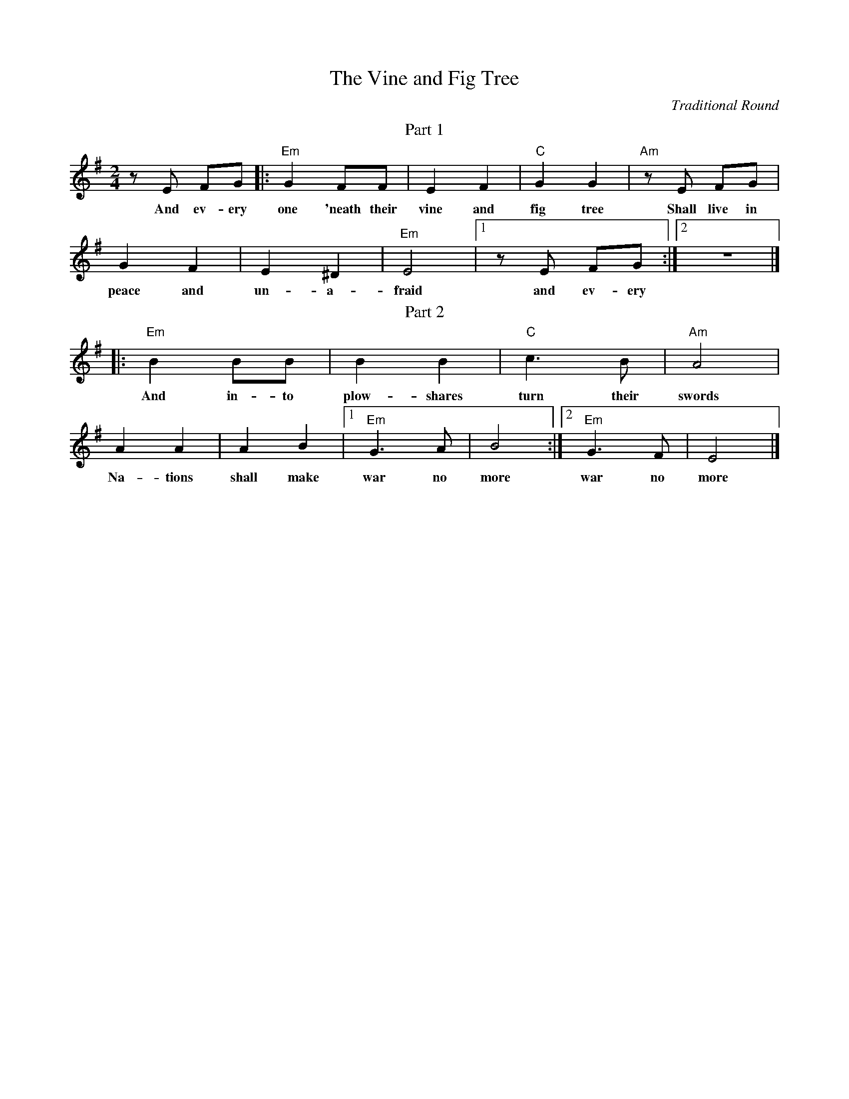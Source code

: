X:1
T: The Vine and Fig Tree
C: Traditional Round
K: Em
M: 2/4
%%begintext center
Part 1
%%endtext
z E FG |: "Em" G2 FF | E2 F2 | "C" G2 G2 | "Am" z E FG |
w: And ev-ery one 'neath their vine and fig tree Shall live in
G2 F2 | E2 ^D2| "Em" E4 |[1 z E FG :| [2 z4 |]
w: peace and un-a-fraid and ev-ery
%%begintext center
Part 2
%%endtext
|: "Em" B2 BB | B2 B2 | "C" c2>B2 | "Am" A4 |
w: And in-to plow-shares turn their swords
 A2 A2 | A2 B2 |[1 "Em" G2>A2 | B4 :|[2 "Em" G2>F2 | E4 |]
w: Na-tions shall make war no more war no more

